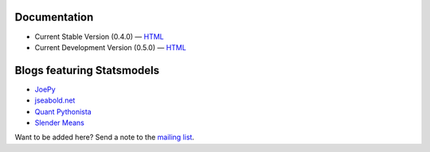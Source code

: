 Documentation
-------------

* Current Stable Version (0.4.0) — `HTML <http://statsmodels.sourceforge.net/stable/index.html>`__
* Current Development Version (0.5.0) — `HTML <http://statsmodels.sourceforge.net/devel/index.html>`__

Blogs featuring Statsmodels
---------------------------

* `JoePy <http://jpktd.blogspot.com/>`__
* `jseabold.net <http://jseabold.net/blog/>`__
* `Quant Pythonista <http://blog.wesmckinney.com/>`__
* `Slender Means <http://slendrmeans.wordpress.com/>`__

Want to be added here? Send a note to the `mailing list <https://groups.google.com/forum/?hl=en&fromgroups#!forum/pystatsmodels>`__.
